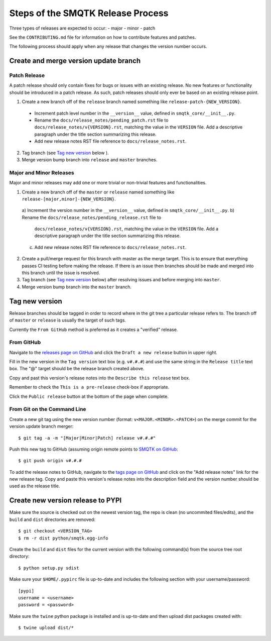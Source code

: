 Steps of the SMQTK Release Process
==================================
Three types of releases are expected to occur:
- major
- minor
- patch

See the ``CONTRIBUTING.md`` file for information on how to contribute features
and patches.

The following process should apply when any release that changes the version
number occurs.

Create and merge version update branch
--------------------------------------

Patch Release
^^^^^^^^^^^^^
A patch release should only contain fixes for bugs or issues with an existing
release.
No new features or functionality should be introduced in a patch release.
As such, patch releases should only ever be based on an existing release point.

1. Create a new branch off of the ``release`` branch named something like
   ``release-patch-{NEW_VERSION}``.

  - Increment patch level number in the ``__version__`` value, defined in
    ``smqtk_core/__init__.py``.
  - Rename the ``docs/release_notes/pending_patch.rst`` file to
    ``docs/release_notes/v{VERSION}.rst``, matching the value in the
    ``VERSION`` file.  Add a descriptive paragraph under the title section
    summarizing this release.
  - Add new release notes RST file reference to ``docs/release_notes.rst``.

2. Tag branch (see `Tag new version`_ below ).
3. Merge version bump branch into ``release`` and ``master`` branches.

Major and Minor Releases
^^^^^^^^^^^^^^^^^^^^^^^^
Major and minor releases may add one or more trivial or non-trivial features
and functionalities.

1. Create a new branch off of the ``master`` or ``release`` named something
   like ``release-[major,minor]-{NEW_VERSION}``.

  a) Increment the version number in the ``__version__`` value, defined in
  ``smqtk_core/__init__.py``.
  b) Rename the ``docs/release_notes/pending_release.rst`` file to
     ``docs/release_notes/v{VERSION}.rst``, matching the value in the
     ``VERSION`` file.  Add a descriptive paragraph under the title section
     summarizing this release.
  c) Add new release notes RST file reference to ``docs/release_notes.rst``.

2. Create a pull/merge request for this branch with master as the merge target.
   This is to ensure that everything passes CI testing before making the
   release. If there is an issue then branches should be made and merged into
   this branch until the issue is resolved.
3. Tag branch (see `Tag new version`_ below) after resolving issues and before
   merging into ``master``.
4. Merge version bump branch into the ``master`` branch.

Tag new version
---------------
Release branches should be tagged in order to record where in the git tree a
particular release refers to.
The branch off of ``master`` or ``release`` is usually the target of such tags.

Currently the ``From GitHub`` method is preferred as it creates a "verified"
release.

From GitHub
^^^^^^^^^^^
Navigate to the `releases page on GitHub`_ and click the ``Draft a new
release`` button in upper right.

Fill in the new version in the ``Tag version`` text box (e.g. ``v#.#.#``)
and use the same string in the ``Release title`` text box.
The "@" target should be the release branch created above.

Copy and past this version's release notes into the ``Describe this release``
text box.

Remember to check the ``This is a pre-release`` check-box if appropriate.

Click the ``Public release`` button at the bottom of the page when complete.

From Git on the Command Line
^^^^^^^^^^^^^^^^^^^^^^^^^^^^
Create a new git tag using the new version number (format:
``v<MAJOR.<MINOR>.<PATCH>``) on the merge commit for the version update branch
merger::
    $ git tag -a -m "[Major|Minor|Patch] release v#.#.#"

Push this new tag to GitHub (assuming origin remote points to `SMQTK on
GitHub`_::
    $ git push origin v#.#.#

To add the release notes to GitHub, navigate to the `tags page on GitHub`_
and click on the "Add release notes" link for the new release tag.  Copy and
paste this version's release notes into the description field and the version
number should be used as the release title.

Create new version release to PYPI
----------------------------------
Make sure the source is checked out on the newest version tag, the repo is
clean (no uncommited files/edits), and the ``build`` and ``dist`` directories
are removed::
    $ git checkout <VERSION_TAG>
    $ rm -r dist python/smqtk.egg-info

Create the ``build`` and ``dist`` files for the current version with the
following command(s) from the source tree root directory::
    $ python setup.py sdist

Make sure your ``$HOME/.pypirc`` file is up-to-date and includes the following
section with your username/password::
    [pypi]
    username = <username>
    password = <password>

Make sure the ``twine`` python package is installed and is up-to-date and then
upload dist packages created with::
    $ twine upload dist/*


.. _SMQTK on GitHub: https://github.com/Kitware/SMQTK
.. _releases page on GitHub: https://github.com/Kitware/SMQTK/releases
.. _tags page on GitHub: https://github.com/Kitware/SMQTK/tags
